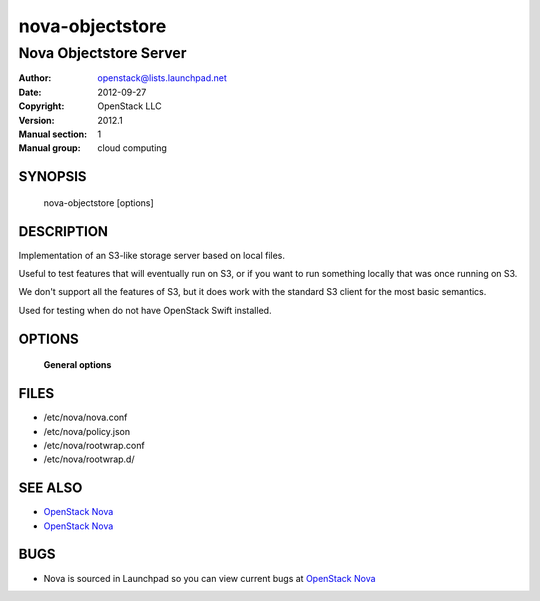 ================
nova-objectstore
================

-----------------------------
Nova Objectstore Server
-----------------------------

:Author: openstack@lists.launchpad.net
:Date:   2012-09-27
:Copyright: OpenStack LLC
:Version: 2012.1
:Manual section: 1
:Manual group: cloud computing

SYNOPSIS
========

  nova-objectstore [options]

DESCRIPTION
===========

Implementation of an S3-like storage server based on local files.

Useful to test features that will eventually run on S3, or if you want to
run something locally that was once running on S3.

We don't support all the features of S3, but it does work with the
standard S3 client for the most basic semantics.

Used for testing when do not have OpenStack Swift installed.

OPTIONS
=======

 **General options**

FILES
========

* /etc/nova/nova.conf
* /etc/nova/policy.json
* /etc/nova/rootwrap.conf
* /etc/nova/rootwrap.d/

SEE ALSO
========

* `OpenStack Nova <http://nova.openstack.org>`__
* `OpenStack Nova <http://nova.openstack.org>`__

BUGS
====

* Nova is sourced in Launchpad so you can view current bugs at `OpenStack Nova <http://nova.openstack.org>`__
